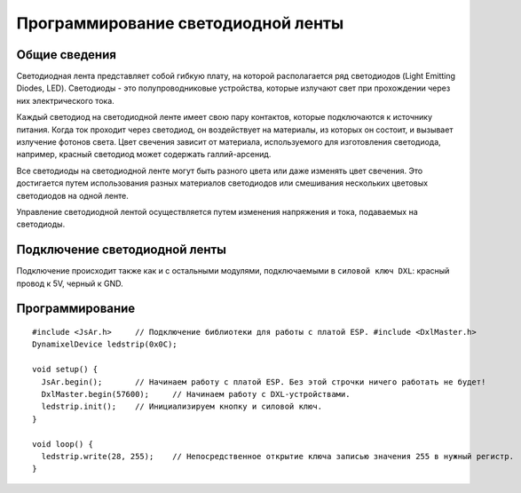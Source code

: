 Программирование светодиодной ленты
-----------------------------------

Общие сведения
~~~~~~~~~~~~~~

Светодиодная лента представляет собой гибкую плату, на которой располагается ряд светодиодов (Light Emitting Diodes, LED). Светодиоды - это полупроводниковые устройства, которые излучают свет при прохождении через них электрического тока.

Каждый светодиод на светодиодной ленте имеет свою пару контактов, которые подключаются к источнику питания. Когда ток проходит через светодиод, он воздействует на материалы, из которых он состоит, и вызывает излучение фотонов света. Цвет свечения зависит от материала, используемого для изготовления светодиода, например, красный светодиод может содержать галлий-арсенид.

Все светодиоды на светодиодной ленте могут быть разного цвета или даже изменять цвет свечения. Это достигается путем использования разных материалов светодиодов или смешивания нескольких цветовых светодиодов на одной ленте.

Управление светодиодной лентой осуществляется путем изменения напряжения и тока, подаваемых на светодиоды.

.. figure:: images/15.png
       :width: 60%
       :align: center
       :alt: Поплавок



Подключение светодиодной ленты
~~~~~~~~~~~~~~~~~~~~~~~~~~~~~~

Подключение происходит также как и с остальными модулями,  подключаемыми в ``силовой ключ DXL``: красный провод к 5V, черный к GND.

Программирование
~~~~~~~~~~~~~~~~

::

  #include <JsAr.h>	// Подключение библиотеки для работы с платой ESP. #include <DxlMaster.h>		// Подключение библиотеки для работы с DXL-устройствами.
  DynamixelDevice ledstrip(0x0C);

  void setup() {
    JsAr.begin();	// Начинаем работу с платой ESP. Без этой строчки ничего работать не будет!
    DxlMaster.begin(57600);	// Начинаем работу с DXL-устройствами.
    ledstrip.init();	// Инициализируем кнопку и силовой ключ. 
  } 

  void loop() {
    ledstrip.write(28, 255);	// Непосредственное открытие ключа записью значения 255 в нужный регистр.
  }

